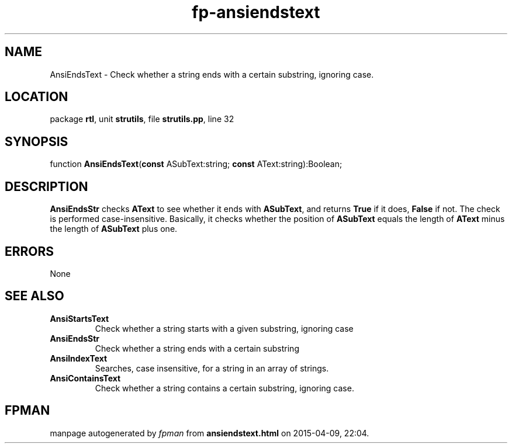 .\" file autogenerated by fpman
.TH "fp-ansiendstext" 3 "2014-03-14" "fpman" "Free Pascal Programmer's Manual"
.SH NAME
AnsiEndsText - Check whether a string ends with a certain substring, ignoring case.
.SH LOCATION
package \fBrtl\fR, unit \fBstrutils\fR, file \fBstrutils.pp\fR, line 32
.SH SYNOPSIS
function \fBAnsiEndsText\fR(\fBconst\fR ASubText:string; \fBconst\fR AText:string):Boolean;
.SH DESCRIPTION
\fBAnsiEndsStr\fR checks \fBAText\fR to see whether it ends with \fBASubText\fR, and returns \fBTrue\fR if it does, \fBFalse\fR if not. The check is performed case-insensitive. Basically, it checks whether the position of \fBASubText\fR equals the length of \fBAText\fR minus the length of \fBASubText\fR plus one.


.SH ERRORS
None


.SH SEE ALSO
.TP
.B AnsiStartsText
Check whether a string starts with a given substring, ignoring case
.TP
.B AnsiEndsStr
Check whether a string ends with a certain substring
.TP
.B AnsiIndexText
Searches, case insensitive, for a string in an array of strings.
.TP
.B AnsiContainsText
Check whether a string contains a certain substring, ignoring case.

.SH FPMAN
manpage autogenerated by \fIfpman\fR from \fBansiendstext.html\fR on 2015-04-09, 22:04.

